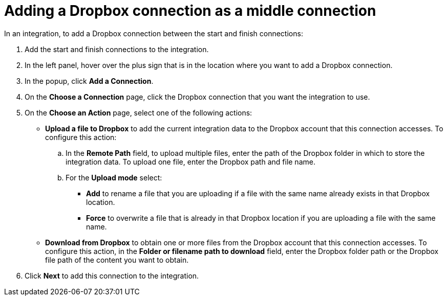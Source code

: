 [id='adding-dropbox-connection-middle']
= Adding a Dropbox connection as a middle connection

In an integration, to add a Dropbox connection between the start and 
finish connections:

. Add the start and finish connections to the integration.
. In the left panel, hover over the plus sign that is in the location
where you want to add a Dropbox connection.
. In the popup, click *Add a Connection*.
. On the *Choose a Connection* page, click the Dropbox connection that you 
want the integration to use. 

. On the *Choose an Action* page, select one of the following actions:
+
* *Upload a file to Dropbox* to add the current integration data to the
Dropbox account that this connection accesses. To configure this
action:
.. In the *Remote Path* field, to upload multiple files, enter the 
path of the Dropbox folder in which to store the integration data. 
To upload one file, enter the Dropbox path and file name.  

.. For the *Upload mode* select:
+
** *Add* to rename a file that you are uploading if a file with the
same name already exists in that Dropbox location.
** *Force* to overwrite a file that is already in that Dropbox location if you are 
uploading a file with the same name. 
+
* *Download from Dropbox* to obtain one or more files from the Dropbox
account that this connection accesses. To configure this action,
in the *Folder or filename path to download* field, enter the Dropbox
folder path or the Dropbox file path of the content 
you want to obtain. 

. Click *Next* to add this connection to the
integration. 
